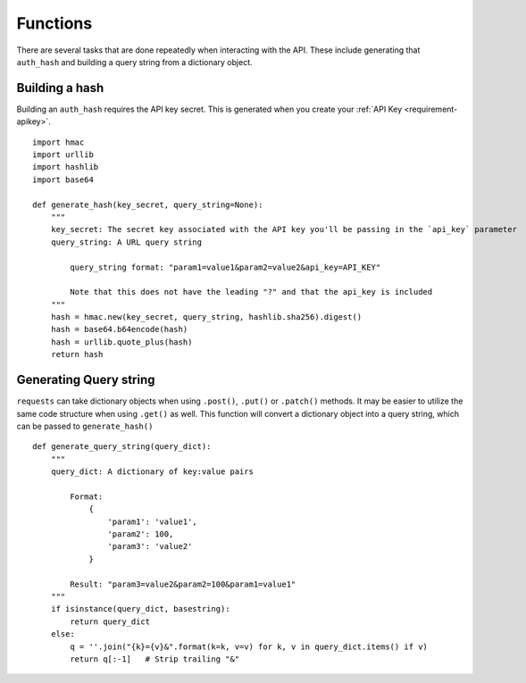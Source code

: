 .. _functions-helpful:

Functions
=========

There are several tasks that are done repeatedly when interacting with the API.
These include generating that ``auth_hash`` and building a query string from a
dictionary object.

.. _functions-buildhash

Building a hash
---------------

Building an ``auth_hash`` requires the API key secret. This is generated when
you create your :ref:`API Key <requirement-apikey>`.

::

    import hmac
    import urllib
    import hashlib
    import base64

    def generate_hash(key_secret, query_string=None):
        """
        key_secret: The secret key associated with the API key you'll be passing in the `api_key` parameter
        query_string: A URL query string

            query_string format: "param1=value1&param2=value2&api_key=API_KEY"

            Note that this does not have the leading "?" and that the api_key is included
        """
        hash = hmac.new(key_secret, query_string, hashlib.sha256).digest()
        hash = base64.b64encode(hash)
        hash = urllib.quote_plus(hash)
        return hash

.. _functions-buildquerystring

Generating Query string
-----------------------

``requests`` can take dictionary objects when using ``.post()``, ``.put()`` or ``.patch()`` methods. It
may be easier to utilize the same code structure when using ``.get()`` as well. This function will convert
a dictionary object into a query string, which can be passed to ``generate_hash()``

::

    def generate_query_string(query_dict):
        """
        query_dict: A dictionary of key:value pairs

            Format:
                {
                    'param1': 'value1',
                    'param2': 100,
                    'param3': 'value2'
                }

            Result: "param3=value2&param2=100&param1=value1"
        """
        if isinstance(query_dict, basestring):
            return query_dict
        else:
            q = ''.join("{k}={v}&".format(k=k, v=v) for k, v in query_dict.items() if v)
            return q[:-1]   # Strip trailing "&"
